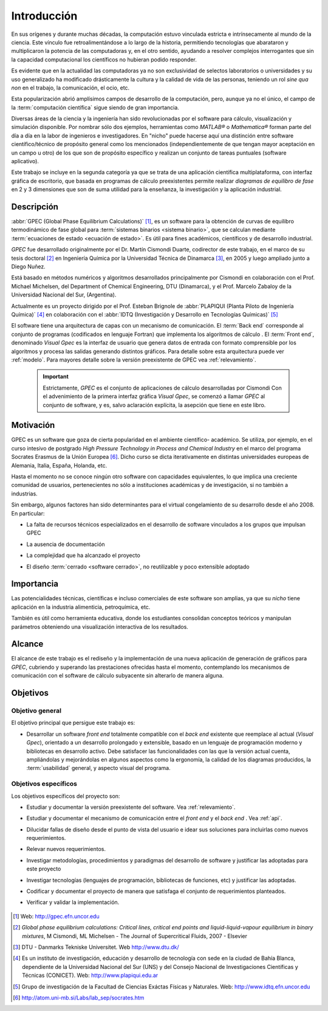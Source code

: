 .. _intro:

*************
Introducción
*************

En sus orígenes y durante muchas décadas, la computación estuvo vinculada
estricta e intrínsecamente al mundo de la ciencia. Este vínculo fue 
retroalimentándose a lo largo de la historia, permitiendo tecnologías que 
abarataron y multiplicaron la potencia de las computadoras y, en el otro sentido, 
ayudando a resolver complejos interrogantes que sin la capacidad computacional los 
científicos no hubieran podido responder. 

Es evidente que en la actualidad las computadoras ya no son exclusividad de 
selectos laboratorios o universidades y su uso generalizado ha modificado 
drásticamente la cultura y la calidad de vida de las personas, teniendo un rol
*sine qua non* en el trabajo, la comunicación, el ocio, etc. 

Esta popularización abrió amplísimos campos de desarrollo de la computación, 
pero, aunque ya no el único, el campo de la :term:`computación científica` sigue 
siendo de gran importancia. 

Diversas áreas de la ciencia y la ingeniería han 
sido revolucionadas por el software para cálculo, visualización 
y simulación disponible. Por nombrar sólo dos ejemplos, 
herramientas como *MATLAB®* o *Mathematica®* 
forman parte del día a día en la labor de ingenieros e investigadores. En "nicho" 
puede hacerse aquí una distinción entre software científico/técnico 
de propósito general como los mencionados (independientemente de que 
tengan mayor aceptación en un campo u otro) de los que son 
de propósito específico y realizan un conjunto de tareas puntuales (software aplicativo).

Este trabajo se incluye en la segunda categoría ya que se trata de una aplicación 
científica multiplataforma, con interfaz gráfica de escritorio, que basada en programas de 
cálculo preexistentes permite realizar *diagramas de equilibro de fase* en 2 y 3 dimensiones 
que son de suma utilidad para la enseñanza, la investigación y la aplicación
industrial.


Descripción
===========

:abbr:`GPEC (Global Phase Equilibrium Calculations)` [#]_, es un software para la  
obtención de curvas de equilibro termodinámico de fase global  
para :term:`sistemas binarios <sistema binario>`, que se calculan mediante 
:term:`ecuaciones de estado <ecuación de estado>`. 
Es útil para fines académicos, científicos y de desarrollo industrial. 

*GPEC* fue desarrollado originalmente por el Dr. Martín Cismondi Duarte, codirector de este trabajo, 
en el marco de su tesis doctoral [#]_ en Ingeniería Química por la Universidad Técnica de Dinamarca [#]_, en 2005 y luego ampliado junto a Diego Nuñez.

Está basado en métodos numéricos y algoritmos desarrollados principalmente por Cismondi 
en colaboración con el Prof. Michael Michelsen, del Department of Chemical Engineering, 
DTU (Dinamarca), y el Prof. Marcelo Zabaloy de la Universidad Nacional del Sur, 
(Argentina). 

Actualmente es un proyecto dirigido por el Prof. Esteban Brignole de 
:abbr:`PLAPIQUI (Planta Piloto de Ingeniería Química)` [#]_
en colaboración con el :abbr:`IDTQ (Investigación y Desarrollo en Tecnologías Químicas)` [#]_ 

El software tiene una arquitectura de capas con un mecanismo de comunicación. 
El :term:`Back end` corresponde al conjunto de programas (codificados en lenguaje Fortran) que implementa los algoritmos
de cálculo . El :term:`Front end`, denominado *Visual Gpec* es la interfaz 
de usuario que genera datos de entrada con formato comprensible por los algoritmos
y procesa las salidas generando distintos gráficos. Para detalle sobre esta arquitectura
puede ver :ref:`modelo`. Para mayores detalle sobre la versión preexistente de GPEC vea :ref:`relevamiento`.


     .. important::
    
        Estrictamente, *GPEC* es el conjunto de aplicaciones de cálculo 
        desarrolladas por Cismondi
        Con el advenimiento de la primera interfaz gráfica *Visual Gpec*, se comenzó a 
        llamar *GPEC* al conjunto de software, y es, salvo
        aclaración explícita, la asepción que tiene en este libro. 





Motivación
==========

GPEC es un software que goza de cierta popularidad en el ambiente científico- 
académico. Se utiliza, por ejemplo, en el curso intesivo de postgrado *High Pressure Technology in 
Process and Chemical Industry* en el marco del programa Socrates Erasmus de la Unión Europea [#]_. 
Dicho curso se dicta iterativamente en distintas universidades europeas de Alemania, 
Italia, España, Holanda, etc. 

Hasta el momento no se conoce ningún otro software con capacidades equivalentes, 
lo que implica una creciente comunidad de usuarios, pertenecientes no sólo a instituciones académicas y de investigación, si no también a industrias.

Sin embargo, algunos factores han sido determinantes para el virtual congelamiento de su desarrollo
desde el año 2008. En particular:

* La falta de recursos técnicos especializados en el desarrollo de software
  vinculados a los grupos que impulsan GPEC

* La ausencia de documentación 

* La complejidad que ha alcanzado el proyecto 

* El diseño :term:`cerrado <software cerrado>`, no reutilizable y 
  poco extensible adoptado

    .. seealso:: :ref:`problemas`
        

Importancia 
===========

Las potencialidades técnicas, científicas e incluso comerciales de este software
son amplias, ya que su *nicho* tiene aplicación en la industria alimenticia, 
petroquímica, etc. 

También es útil como herramienta educativa, donde los estudiantes consolidan
conceptos teóricos y manipulan parámetros obteniendo una visualización interactiva
de los resultados.

    .. seealso::  Para un detalle sobre este aspecto vea :ref:`aplicacion`


Alcance
=======

El alcance de este trabajo es el rediseño y la implementación de una nueva aplicación
de generación de gráficos para *GPEC*, cubriendo y superando las prestaciones ofrecidas 
hasta el momento, contemplando los mecanismos de comunicación con el software de cálculo
subyacente sin alterarlo de manera alguna.


Objetivos
=========

Objetivo general
----------------

El objetivo principal que persigue este trabajo es:

* Desarrollar un software *front end* totalmente compatible con el *back end*
  existente que reemplace al actual (*Visual Gpec*), orientado a un desarrollo
  prolongado y extensible, basado en un lenguaje de programación moderno y bibliotecas
  en desarrollo activo. 
  Debe satisfacer las funcionalidades con las que 
  la versión actual cuenta, ampliándolas y mejorándolas en algunos aspectos como 
  la ergonomía, la calidad de los diagramas producidos, 
  la :term:`usabilidad` general, y aspecto visual del programa.

Objetivos específicos
----------------------

Los objetivos específicos del proyecto son:

* Estudiar y documentar la versión preexistente del software. Vea :ref:`relevamiento`.

* Estudiar y documentar el mecanismo de comunicación entre el *front end* y el 
  *back end* . Vea :ref:`api`. 

* Dilucidar fallas de diseño desde el punto de vista del usuario
  e idear sus soluciones para incluirlas como nuevos requerimientos.

* Relevar nuevos requerimientos.

* Investigar metodologías, procedimientos y paradigmas del desarrollo de software
  y justificar las adoptadas para este proyecto

* Investigar tecnologías (lenguajes de programación, bibliotecas de funciones, 
  etc) y justificar las adoptadas. 

* Codificar y documentar el proyecto de manera que satisfaga el conjunto
  de requerimientos planteados.

* Verificar y validar la implementación. 


    .. seealso::
            
        :ref:`requerimientos`




.. [#] Web: http://gpec.efn.uncor.edu

.. [#] *Global phase equilibrium calculations: Critical lines, critical end points 
       and liquid-liquid-vapour equilibrium in binary mixtures*, M Cismondi, ML Michelsen 
       - The Journal of Supercritical Fluids, 2007 - Elsevier

.. [#] DTU - Danmarks Tekniske Universitet. Web http://www.dtu.dk/

.. [#] Es un instituto de investigación, educación y desarrollo de tecnología 
       con sede en la ciudad de Bahía Blanca, dependiente de la Universidad 
       Nacional del Sur (UNS) y del Consejo Nacional de Investigaciones Científicas 
       y Técnicas (CONICET). Web: http://www.plapiqui.edu.ar

.. [#] Grupo de investigación de la Facultad de Ciencias Exáctas Físicas
       y Naturales. Web: http://www.idtq.efn.uncor.edu

.. [#] http://atom.uni-mb.si/Labs/lab_sep/socrates.htm


